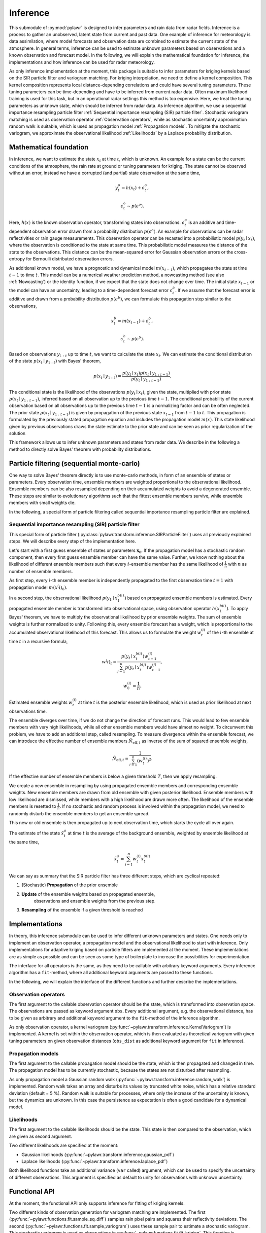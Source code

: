 Inference
=========
This submodule of :py:mod:`pylawr` is designed to infer parameters and rain
data from radar fields.
Inference is a process to gather an unobserved, latent state from
current and past data.
One example of inference for meteorology is data assimilation, where model
forecasts and observation data are combined to estimate the current state of
the atmosphere.
In general terms, inference can be used to estimate unknown parameters based on
observations and a known observation and forecast model.
In the following, we will explain the mathematical foundation for inference,
the implementations and how inference can be used for radar meteorology.

As only inference implementation at the moment, this package is suitable to
infer parameters for kriging kernels based on the SIR particle filter and
variogram matching.
For kriging interpolation, we need to define a kernel composition.
This kernel composition represents local distance-depending correlations and
could have several tuning parameters.
These tuning parameters can be time-depending and have to be inferred from
current radar data.
Often maximum likelihood training is used for this task, but in an operational
radar settings this method is too expensive.
Here, we treat the tuning parameters as unknown state, which should be inferred
from radar data.
As inference algorithm, we use a sequential importance resampling particle
filter :ref:`Sequential importance resampling (SIR) particle filter`.
Stochastic variogram matching is used as observation operator
:ref:`Observation operators`, while as stochastic uncertainty approximation
random walk is suitable, which is used as propagation model
:ref:`Propagation models`.
To mitigate the stochastic variogram, we approximate the observational
likelihood :ref:`Likelihoods` by a Laplace probability distribution.


Mathematical foundation
-----------------------
In inference, we want to estimate the state :math:`x_t` at time
:math:`t`, which is unknown.
An example for a state can be the current conditions of the atmosphere, the rain
rate at ground or tuning parameters for kriging.
The state cannot be observed without an error, instead we have a corrupted
(and partial) state observation at the same time,

.. math::

   y^o_t = h(x_t) + \epsilon^o_t,

   \epsilon^o_t \sim p(\epsilon^o).

Here, :math:`h(x)` is the known observation operator, transforming states into
observations.
:math:`\epsilon^o_t` is an additive and time-dependent observation error drawn
from a probability distribution :math:`p(\epsilon^o)`.
An example for observations can be radar reflectivities or rain gauge
measurements.
This observation operator can be recasted into a probabilistic model
:math:`p(y_t \mid x_t)`, where the observation is conditioned to the state at
same time. This probabilistic model measures the distance of the state to the
observations. This distance can be the mean-squared error for Gaussian
observation errors or the cross-entropy for Bernoulli distributed observation
errors.

As additional known model, we have a prognostic and dynamical model
:math:`m(x_{t-1})`, which propagates the state at time :math:`t-1` to time
:math:`t`.
This model can be a numerical weather prediction method, a nowcasting method
(see also :ref:`Nowcasting`) or the identity function, if we expect that
the state does not change over time. The initial state :math:`x_{t-1}` or the
model can have an uncertainty, leading to a time-dependent forecast error
:math:`\epsilon^b_t`.
If we assume that the forecast error is additive and drawn from a probability
distribution :math:`p(\epsilon^b)`, we can formulate this propagation step
similar to the observations,

.. math::

   x^b_t = m(x_{t-1}) + \epsilon^b_t,

   \epsilon^b_t \sim p(\epsilon^b).

Based on observations :math:`y_{1:t}` up to time :math:`t`, we want to calculate
the state :math:`x_t`.
We can estimate the conditional distribution of the state
:math:`p(x_t \mid y_{1:t})` with Bayes' theorem,

.. math::
    p(x_t \mid y_{1:t}) = \frac{p(y_t \mid x_t) p(x_t \mid y_{1:t-1})}
    {p(y_t \mid y_{1:t-1})}.

The conditional state is the likelihood of the observations
:math:`p(y_t \mid x_t)`, given the state, multiplied with prior state
:math:`p(x_t \mid y_{1:t-1})`, inferred based on all observation up to the
previous time :math:`t-1`.
The conditional probability of the current observation based on all observations
up to the previous time :math:`t-1` is a normalizing factor and can be often
neglected.
The prior state :math:`p(x_t \mid y_{1:t-1})` is given by propagation of the
previous state :math:`x_{t-1}` from :math:`t-1` to :math:`t`.
This propagation is formulated by the previously stated propagation equation and
includes the propagation model :math:`m(x)`.
This state likelihood given by previous observations draws the state estimate to
the prior state and can be seen as prior regularization of the solution.

This framework allows us to infer unknown parameters and states from radar data.
We describe in the following a method to directly solve Bayes' theorem with
probability distributions.

Particle filtering (sequential monte-carlo)
-------------------------------------------
One way to solve Bayes' theorem directly is to use monte-carlo methods, in form
of an ensemble of states or parameters.
Every observation time, ensemble members are weighted proportional to the
observational likelihood.
Ensemble members can be also resampled depending on their accumulated weights to
avoid a degenerated ensemble.
These steps are similar to evolutionary algorithms such that the fittest
ensemble members survive, while ensemble members with small weights die.

In the following, a special form of particle filtering called sequential
importance resampling particle filter are explained.

Sequential importance resampling (SIR) particle filter
^^^^^^^^^^^^^^^^^^^^^^^^^^^^^^^^^^^^^^^^^^^^^^^^^^^^^^
This special form of particle filter
(:py:class:`pylawr.transform.inference.SIRParticleFilter`) uses all previously
explained steps.
We will describe every step of the implementation here.

Let's start with a first guess ensemble of states or parameters
:math:`\boldsymbol{x}_0`.
If the propagation model has a stochastic random component, then every first
guess ensemble member can have the same value.
Further, we know nothing about the likelihood of different ensemble members such
that every :math:`i`-ensemble member has the same likelihood of
:math:`\frac{1}{n}` with :math:`n` as number of ensemble members.

As first step, every :math:`i`-th ensemble member is independently propagated to
the first observation time :math:`t=1` with propagation model
:math:`m(x^(i)_0)`.

In a second step, the observational likelihood :math:`p(y_1 \mid x^{b(i)}_1)`
based on propagated ensemble members is estimated.
Every propagated ensemble member is transformed into observational space, using
observation operator :math:`h(x^{b(i)}_1)`.
To apply Bayes' theorem, we have to multiply the observational likelihood by
prior ensemble weights.
The sum of ensemble weights is further normalized to unity.
Following this, every ensemble forecast has a weight, which is proportional to
the accumulated observational likelihood of this forecast.
This allows us to formulate the weight :math:`w^{(i)}_t` of the :math:`i`-th
ensemble at time :math:`t` in a recursive formula,

.. math::

    w^(i)_t = \frac{p(y_t \mid x^{b(i)}_t) w^{(i)}_{t-1}}
    {\sum^n_{j=1} {p(y_t \mid x^{b(j)}_t) w^{(j)}_{t-1}}},

    w^{(i)}_0 = \frac{1}{n}.

Estimated ensemble weights :math:`w^{(i)}_t` at time :math:`t` is the posterior
ensemble likelihood, which is used as prior likelihood at next observations
time.

The ensemble diverges over time, if we do not change the direction of forecast
runs.
This would lead to few ensemble members with very high likelihoods, while all
other ensemble members would have almost no weight.
To circumvent this problem, we have to add an additional step, called
resampling.
To measure divergence within the ensemble forecast, we can introduce the
effective number of ensemble members :math:`\hat{N}_{\text{eff}, t}` as inverse
of the sum of squared ensemble weights,

.. math::

    \hat{N}_{\text{eff}, t} = \frac{1}{\sum^n_{i=1}(w^{(i)}_t)^2}.

If the effective number of ensemble members is below a given threshold
:math:`T`, then we apply resampling.

We create a new ensemble in resampling by using propagated ensemble members and
corresponding ensemble weights.
New ensemble members are drawn from old ensemble with given posterior
likelihood.
Ensemble members with low likelihood are dismissed, while members with a high
likelihood are drawn more often.
The likelihood of the ensemble members is resetted to :math:`\frac{1}{n}`.
If no stochastic and random process is involved within the propagation model,
we need to randomly disturb the ensemble members to get an ensemble spread.

This new or old ensemble is then propagated up to next observation time, which
starts the cycle all over again.

The estimate of the state :math:`\tilde{x}^a_t` at time :math:`t` is the average
of the background ensemble, weighted by ensemble likelihood at the same time,

.. math::

    \tilde{x}^a_t = \sum^n_{i=1} w^{(i)}_t x^{b(i)}_t


We can say as summary that the SIR particle filter has three different steps,
which are cyclical repeated:

1. (Stochastic) **Propagation** of the prior ensemble
2. **Update** of the ensemble weights based on propagated ensemble,
    observations and ensemble weights from the previous step.
3. **Resampling** of the ensemble if a given threshold is reached

.. autosummary::
    pylawr.transform.inference.SIRParticleFilter


Implementations
---------------
In theory, this inference submodule can be used to infer different unknown
parameters and states.
One needs only to implement an observation operator, a propagation model and
the observational likelihood to start with inference.
Only implementations for adaptive kriging based on particle filters are
implemented at the moment.
These implementations are as simple as possible and can be seen as some type of
boilerplate to increase the possibilities for experimentation.

The interface for all operators is the same, as they need to be callable with
arbitrary keyword arguments.
Every inference algorithm has a ``fit``-method, where all additional keyword
arguments are passed to these functions.

In the following, we will explain the interface of the different functions and
further describe the implementations.

Observation operators
^^^^^^^^^^^^^^^^^^^^^
The first argument to the callable observation operator should be the state,
which is transformed into observation space.
The observations are passed as keyword argument ``obs``.
Every additional argument, e.g. the observational distance, has to be given as
arbitrary and additional keyword argument to the ``fit``-method of the inference
algorithm.

As only observation operator, a kernel variogram
(:py:func:`~pylawr.transform.inference.KernelVariogram`) is implemented.
A kernel is set within the observation operator, which is then evaluated as
theoretical variogram with given tuning parameters on given observation
distances (``obs_dist`` as additional keyword argument for ``fit`` in
inference).

.. autosummary::
    pylawr.transform.inference.KernelVariogram


Propagation models
^^^^^^^^^^^^^^^^^^
The first argument to the callable propagation model should be the state, which
is then propagated and changed in time.
The propagation model has to be currently stochastic, because the states are not
disturbed after resampling.

As only propagation model a Gaussian random walk
(:py:func:`~pylawr.transform.inference.random_walk`) is implemented.
Random walk takes an array and disturbs its values by truncated white noise,
which has a relative standard deviation (default = 5 %).
Random walk is suitable for processes, where only the increase of the
uncertainty is known, but the dynamics are unknown.
In this case the persistence as expectation is often a good candidate for a
dynamical model.

.. autosummary::
    pylawr.transform.inference.random_walk


Likelihoods
^^^^^^^^^^^
The first argument to the callable likelihoods should be the state.
This state is then compared to the observation, which are given as second
argument.

Two different likelihoods are specified at the moment:

* Gaussian likelihoods (:py:func:`~pylawr.transform.inference.gaussian_pdf`)
* Laplace likelihoods (:py:func:`~pylawr.transform.inference.laplace_pdf`)

Both likelihood functions take an additional variance (``var`` called) argument,
which can be used to specify the uncertainty of different observations.
This argument is specified as default to unity for observations with unknown
uncertainty.

.. autosummary::
    pylawr.transform.inference.gaussian_pdf
    pylawr.transform.inference.laplace_pdf


Functional API
--------------
At the moment, the functional API only supports inference for fitting of kriging
kernels.

Two different kinds of observation generation for variogram matching are
implemented. The first (:py:func:`~pylawr.functions.fit.sample_sq_diff`) samples
rain pixel pairs and squares their reflectivity deviations.
The second
(:py:func:`~pylawr.functions.fit.sample_variogram`) uses these sample pair to
estimate a stochastic variogram.
This stochastic variogram is used as observations in
:py:func:`~pylawr.functions.fit.fit_kriging`.
This function is operationally used to fit kriging instances to current radar
data based on SIR particle filter, variogram matching, random walk and laplacian
likelihood.
To infer tuning parameters for kriging from scratch, it is recommended to use
100 iterations or more.
An example on how to use this functional API to fit kriging is shown in
:ref:`Example for adaptive kriging with particle filter`.

.. autosummary::
    pylawr.functions.fit.sample_sq_diff
    pylawr.functions.fit.sample_variogram
    pylawr.functions.fit.fit_kriging